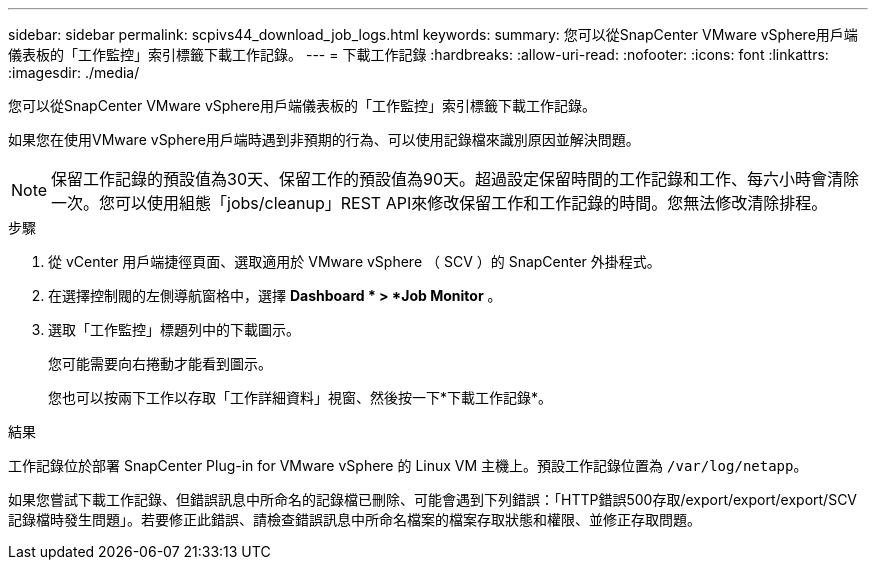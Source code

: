 ---
sidebar: sidebar 
permalink: scpivs44_download_job_logs.html 
keywords:  
summary: 您可以從SnapCenter VMware vSphere用戶端儀表板的「工作監控」索引標籤下載工作記錄。 
---
= 下載工作記錄
:hardbreaks:
:allow-uri-read: 
:nofooter: 
:icons: font
:linkattrs: 
:imagesdir: ./media/


[role="lead"]
您可以從SnapCenter VMware vSphere用戶端儀表板的「工作監控」索引標籤下載工作記錄。

如果您在使用VMware vSphere用戶端時遇到非預期的行為、可以使用記錄檔來識別原因並解決問題。


NOTE: 保留工作記錄的預設值為30天、保留工作的預設值為90天。超過設定保留時間的工作記錄和工作、每六小時會清除一次。您可以使用組態「jobs/cleanup」REST API來修改保留工作和工作記錄的時間。您無法修改清除排程。

.步驟
. 從 vCenter 用戶端捷徑頁面、選取適用於 VMware vSphere （ SCV ）的 SnapCenter 外掛程式。
. 在選擇控制閥的左側導航窗格中，選擇 *Dashboard * > *Job Monitor* 。
. 選取「工作監控」標題列中的下載圖示。
+
您可能需要向右捲動才能看到圖示。

+
您也可以按兩下工作以存取「工作詳細資料」視窗、然後按一下*下載工作記錄*。



.結果
工作記錄位於部署 SnapCenter Plug-in for VMware vSphere 的 Linux VM 主機上。預設工作記錄位置為 `/var/log/netapp`。

如果您嘗試下載工作記錄、但錯誤訊息中所命名的記錄檔已刪除、可能會遇到下列錯誤：「HTTP錯誤500存取/export/export/export/SCV記錄檔時發生問題」。若要修正此錯誤、請檢查錯誤訊息中所命名檔案的檔案存取狀態和權限、並修正存取問題。
